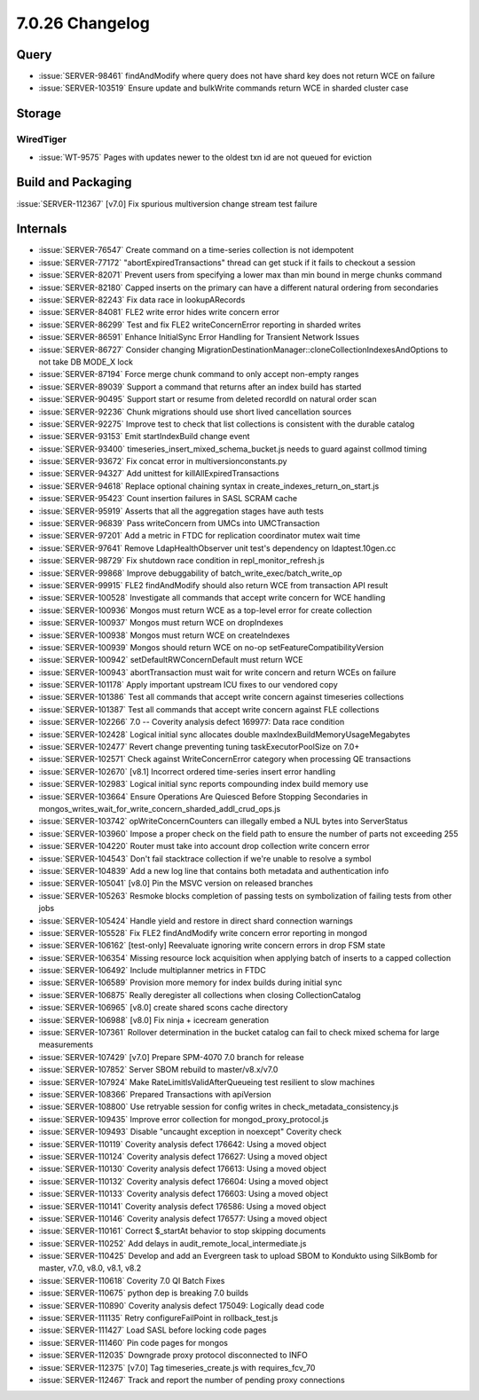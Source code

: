 .. _7.0.26-changelog:

7.0.26 Changelog
----------------

Query
~~~~~

- :issue:`SERVER-98461` findAndModify where query does not have shard
  key does not return WCE on failure
- :issue:`SERVER-103519` Ensure update and bulkWrite commands return WCE
  in sharded cluster case

Storage
~~~~~~~


WiredTiger
``````````

- :issue:`WT-9575` Pages with updates newer to the oldest txn id are not
  queued for eviction

Build and Packaging
~~~~~~~~~~~~~~~~~~~

:issue:`SERVER-112367` [v7.0] Fix spurious multiversion change stream
test failure

Internals
~~~~~~~~~

- :issue:`SERVER-76547` Create command on a time-series collection is
  not idempotent
- :issue:`SERVER-77172` "abortExpiredTransactions" thread can get stuck
  if it fails to checkout a session
- :issue:`SERVER-82071` Prevent users from specifying a lower max than
  min bound in merge chunks command
- :issue:`SERVER-82180` Capped inserts on the primary can have a
  different natural ordering from secondaries
- :issue:`SERVER-82243` Fix data race in lookupARecords
- :issue:`SERVER-84081` FLE2 write error hides write concern error
- :issue:`SERVER-86299` Test and fix FLE2 writeConcernError reporting in
  sharded writes
- :issue:`SERVER-86591` Enhance InitialSync Error Handling for Transient
  Network Issues
- :issue:`SERVER-86727` Consider changing
  MigrationDestinationManager::cloneCollectionIndexesAndOptions to not
  take DB MODE_X lock
- :issue:`SERVER-87194` Force merge chunk command to only accept
  non-empty ranges
- :issue:`SERVER-89039` Support a command that returns after an index
  build has started
- :issue:`SERVER-90495` Support start or resume from deleted recordId on
  natural order scan
- :issue:`SERVER-92236` Chunk migrations should use short lived
  cancellation sources
- :issue:`SERVER-92275` Improve test to check that list collections is
  consistent with the durable catalog
- :issue:`SERVER-93153` Emit startIndexBuild change event
- :issue:`SERVER-93400` timeseries_insert_mixed_schema_bucket.js needs
  to guard against collmod timing
- :issue:`SERVER-93672` Fix concat error in multiversionconstants.py
- :issue:`SERVER-94327` Add unittest for killAllExpiredTransactions
- :issue:`SERVER-94618` Replace optional chaining syntax in
  create_indexes_return_on_start.js
- :issue:`SERVER-95423` Count insertion failures in SASL SCRAM cache
- :issue:`SERVER-95919` Asserts that all the aggregation stages have
  auth tests
- :issue:`SERVER-96839` Pass writeConcern from UMCs into UMCTransaction
- :issue:`SERVER-97201` Add a metric in FTDC for replication coordinator
  mutex wait time
- :issue:`SERVER-97641` Remove LdapHealthObserver unit test's dependency
  on ldaptest.10gen.cc
- :issue:`SERVER-98729` Fix shutdown race condition in
  repl_monitor_refresh.js
- :issue:`SERVER-99868` Improve debuggability of
  batch_write_exec/batch_write_op
- :issue:`SERVER-99915` FLE2 findAndModify should also return WCE from
  transaction API result
- :issue:`SERVER-100528` Investigate all commands that accept write
  concern for WCE handling
- :issue:`SERVER-100936` Mongos must return WCE as a top-level error for
  create collection
- :issue:`SERVER-100937` Mongos must return WCE on dropIndexes
- :issue:`SERVER-100938` Mongos must return WCE on createIndexes
- :issue:`SERVER-100939` Mongos should return WCE on no-op
  setFeatureCompatibilityVersion
- :issue:`SERVER-100942` setDefaultRWConcernDefault must return WCE
- :issue:`SERVER-100943` abortTransaction must wait for write concern
  and return WCEs on failure
- :issue:`SERVER-101178` Apply important upstream ICU fixes to our
  vendored copy
- :issue:`SERVER-101386` Test all commands that accept write concern
  against timeseries collections
- :issue:`SERVER-101387` Test all commands that accept write concern
  against FLE collections
- :issue:`SERVER-102266` 7.0 -- Coverity analysis defect 169977: Data
  race condition
- :issue:`SERVER-102428` Logical initial sync allocates double
  maxIndexBuildMemoryUsageMegabytes
- :issue:`SERVER-102477` Revert change preventing tuning
  taskExecutorPoolSize on 7.0+
- :issue:`SERVER-102571` Check against WriteConcernError category when
  processing QE transactions
- :issue:`SERVER-102670` [v8.1] Incorrect ordered time-series insert
  error handling
- :issue:`SERVER-102983` Logical initial sync reports compounding index
  build memory use
- :issue:`SERVER-103664` Ensure Operations Are Quiesced Before Stopping
  Secondaries in
  mongos_writes_wait_for_write_concern_sharded_addl_crud_ops.js
- :issue:`SERVER-103742` opWriteConcernCounters can illegally embed a
  NUL bytes into ServerStatus
- :issue:`SERVER-103960` Impose a proper check on the field path to
  ensure the number of parts not exceeding 255
- :issue:`SERVER-104220` Router must take into account drop collection
  write concern error
- :issue:`SERVER-104543` Don't fail stacktrace collection if we're
  unable to resolve a symbol
- :issue:`SERVER-104839` Add a new log line that contains both metadata
  and authentication info
- :issue:`SERVER-105041` [v8.0] Pin the MSVC version on released
  branches
- :issue:`SERVER-105263` Resmoke blocks completion of passing tests on
  symbolization of failing tests from other jobs
- :issue:`SERVER-105424` Handle yield and restore in direct shard
  connection warnings
- :issue:`SERVER-105528` Fix FLE2 findAndModify write concern error
  reporting in mongod
- :issue:`SERVER-106162` [test-only] Reevaluate ignoring write concern
  errors in drop FSM state
- :issue:`SERVER-106354` Missing resource lock acquisition when applying
  batch of inserts to a capped collection
- :issue:`SERVER-106492` Include multiplanner metrics in FTDC
- :issue:`SERVER-106589` Provision more memory for index builds during
  initial sync
- :issue:`SERVER-106875` Really deregister all collections when closing
  CollectionCatalog
- :issue:`SERVER-106965` [v8.0] create shared scons cache directory
- :issue:`SERVER-106988` [v8.0] Fix ninja + icecream generation
- :issue:`SERVER-107361` Rollover determination in the bucket catalog
  can fail to check mixed schema for large measurements
- :issue:`SERVER-107429` [v7.0] Prepare SPM-4070 7.0 branch for release
- :issue:`SERVER-107852` Server SBOM rebuild to master/v8.x/v7.0
- :issue:`SERVER-107924` Make RateLimitIsValidAfterQueueing test
  resilient to slow machines
- :issue:`SERVER-108366` Prepared Transactions with apiVersion
- :issue:`SERVER-108800` Use retryable session for config writes in
  check_metadata_consistency.js
- :issue:`SERVER-109435` Improve error collection for
  mongod_proxy_protocol.js
- :issue:`SERVER-109493` Disable "uncaught exception in noexcept"
  Coverity check
- :issue:`SERVER-110119` Coverity analysis defect 176642: Using a moved
  object
- :issue:`SERVER-110124` Coverity analysis defect 176627: Using a moved
  object
- :issue:`SERVER-110130` Coverity analysis defect 176613: Using a moved
  object
- :issue:`SERVER-110132` Coverity analysis defect 176604: Using a moved
  object
- :issue:`SERVER-110133` Coverity analysis defect 176603: Using a moved
  object
- :issue:`SERVER-110141` Coverity analysis defect 176586: Using a moved
  object
- :issue:`SERVER-110146` Coverity analysis defect 176577: Using a moved
  object
- :issue:`SERVER-110161` Correct $_startAt behavior to stop skipping
  documents
- :issue:`SERVER-110252` Add delays in
  audit_remote_local_intermediate.js
- :issue:`SERVER-110425` Develop and add an Evergreen task to upload
  SBOM to Kondukto using SilkBomb for master, v7.0, v8.0, v8.1, v8.2
- :issue:`SERVER-110618` Coverity 7.0 QI Batch Fixes
- :issue:`SERVER-110675` python dep is breaking 7.0 builds
- :issue:`SERVER-110890` Coverity analysis defect 175049: Logically dead
  code
- :issue:`SERVER-111135` Retry configureFailPoint in rollback_test.js
- :issue:`SERVER-111427` Load SASL before locking code pages
- :issue:`SERVER-111460` Pin code pages for mongos
- :issue:`SERVER-112035` Downgrade proxy protocol disconnected to INFO
- :issue:`SERVER-112375` [v7.0] Tag timeseries_create.js with
  requires_fcv_70
- :issue:`SERVER-112467` Track and report the number of pending proxy
  connections

